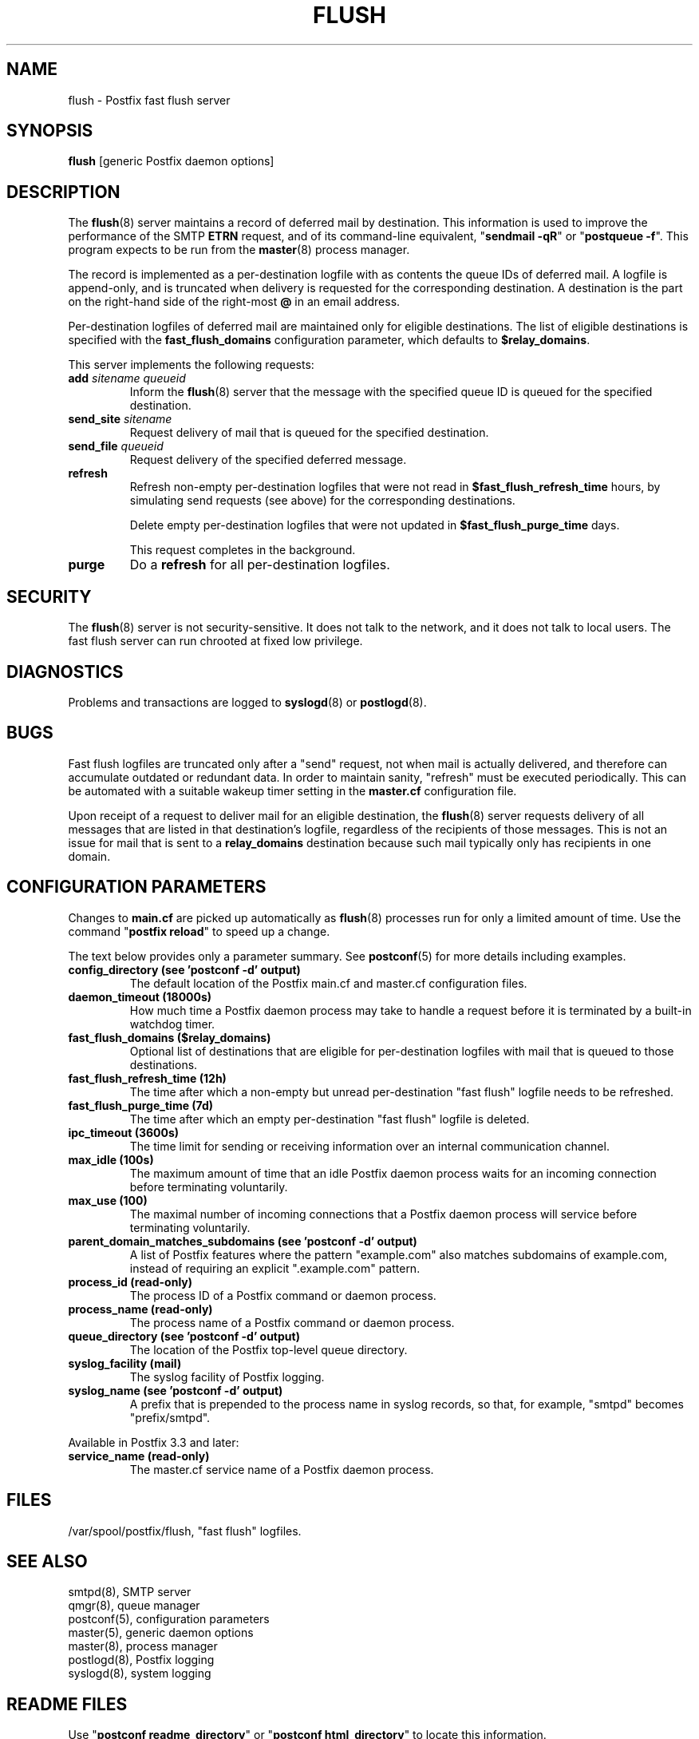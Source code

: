 .TH FLUSH 8 
.ad
.fi
.SH NAME
flush
\-
Postfix fast flush server
.SH "SYNOPSIS"
.na
.nf
\fBflush\fR [generic Postfix daemon options]
.SH DESCRIPTION
.ad
.fi
The \fBflush\fR(8) server maintains a record of deferred
mail by destination.
This information is used to improve the performance of the SMTP
\fBETRN\fR request, and of its command\-line equivalent,
"\fBsendmail \-qR\fR" or "\fBpostqueue \-f\fR".
This program expects to be run from the \fBmaster\fR(8) process
manager.

The record is implemented as a per\-destination logfile with
as contents the queue IDs of deferred mail. A logfile is
append\-only, and is truncated when delivery is requested
for the corresponding destination. A destination is the
part on the right\-hand side of the right\-most \fB@\fR in
an email address.

Per\-destination logfiles of deferred mail are maintained only for
eligible destinations. The list of eligible destinations is
specified with the \fBfast_flush_domains\fR configuration parameter,
which defaults to \fB$relay_domains\fR.

This server implements the following requests:
.IP "\fBadd\fI sitename queueid\fR"
Inform the \fBflush\fR(8) server that the message with the specified
queue ID is queued for the specified destination.
.IP "\fBsend_site\fI sitename\fR"
Request delivery of mail that is queued for the specified
destination.
.IP "\fBsend_file\fI queueid\fR"
Request delivery of the specified deferred message.
.IP \fBrefresh\fR
Refresh non\-empty per\-destination logfiles that were not read in
\fB$fast_flush_refresh_time\fR hours, by simulating
send requests (see above) for the corresponding destinations.
.sp
Delete empty per\-destination logfiles that were not updated in
\fB$fast_flush_purge_time\fR days.
.sp
This request completes in the background.
.IP \fBpurge\fR
Do a \fBrefresh\fR for all per\-destination logfiles.
.SH "SECURITY"
.na
.nf
.ad
.fi
The \fBflush\fR(8) server is not security\-sensitive. It does not
talk to the network, and it does not talk to local users.
The fast flush server can run chrooted at fixed low privilege.
.SH DIAGNOSTICS
.ad
.fi
Problems and transactions are logged to \fBsyslogd\fR(8)
or \fBpostlogd\fR(8).
.SH BUGS
.ad
.fi
Fast flush logfiles are truncated only after a "send"
request, not when mail is actually delivered, and therefore can
accumulate outdated or redundant data. In order to maintain sanity,
"refresh" must be executed periodically. This can
be automated with a suitable wakeup timer setting in the
\fBmaster.cf\fR configuration file.

Upon receipt of a request to deliver mail for an eligible
destination, the \fBflush\fR(8) server requests delivery of all messages
that are listed in that destination's logfile, regardless of the
recipients of those messages. This is not an issue for mail
that is sent to a \fBrelay_domains\fR destination because
such mail typically only has recipients in one domain.
.SH "CONFIGURATION PARAMETERS"
.na
.nf
.ad
.fi
Changes to \fBmain.cf\fR are picked up automatically as \fBflush\fR(8)
processes run for only a limited amount of time. Use the command
"\fBpostfix reload\fR" to speed up a change.

The text below provides only a parameter summary. See
\fBpostconf\fR(5) for more details including examples.
.IP "\fBconfig_directory (see 'postconf -d' output)\fR"
The default location of the Postfix main.cf and master.cf
configuration files.
.IP "\fBdaemon_timeout (18000s)\fR"
How much time a Postfix daemon process may take to handle a
request before it is terminated by a built\-in watchdog timer.
.IP "\fBfast_flush_domains ($relay_domains)\fR"
Optional list of destinations that are eligible for per\-destination
logfiles with mail that is queued to those destinations.
.IP "\fBfast_flush_refresh_time (12h)\fR"
The time after which a non\-empty but unread per\-destination "fast
flush" logfile needs to be refreshed.
.IP "\fBfast_flush_purge_time (7d)\fR"
The time after which an empty per\-destination "fast flush" logfile
is deleted.
.IP "\fBipc_timeout (3600s)\fR"
The time limit for sending or receiving information over an internal
communication channel.
.IP "\fBmax_idle (100s)\fR"
The maximum amount of time that an idle Postfix daemon process waits
for an incoming connection before terminating voluntarily.
.IP "\fBmax_use (100)\fR"
The maximal number of incoming connections that a Postfix daemon
process will service before terminating voluntarily.
.IP "\fBparent_domain_matches_subdomains (see 'postconf -d' output)\fR"
A list of Postfix features where the pattern "example.com" also
matches subdomains of example.com,
instead of requiring an explicit ".example.com" pattern.
.IP "\fBprocess_id (read\-only)\fR"
The process ID of a Postfix command or daemon process.
.IP "\fBprocess_name (read\-only)\fR"
The process name of a Postfix command or daemon process.
.IP "\fBqueue_directory (see 'postconf -d' output)\fR"
The location of the Postfix top\-level queue directory.
.IP "\fBsyslog_facility (mail)\fR"
The syslog facility of Postfix logging.
.IP "\fBsyslog_name (see 'postconf -d' output)\fR"
A prefix that is prepended to the process name in syslog
records, so that, for example, "smtpd" becomes "prefix/smtpd".
.PP
Available in Postfix 3.3 and later:
.IP "\fBservice_name (read\-only)\fR"
The master.cf service name of a Postfix daemon process.
.SH "FILES"
.na
.nf
/var/spool/postfix/flush, "fast flush" logfiles.
.SH "SEE ALSO"
.na
.nf
smtpd(8), SMTP server
qmgr(8), queue manager
postconf(5), configuration parameters
master(5), generic daemon options
master(8), process manager
postlogd(8), Postfix logging
syslogd(8), system logging
.SH "README FILES"
.na
.nf
.ad
.fi
Use "\fBpostconf readme_directory\fR" or
"\fBpostconf html_directory\fR" to locate this information.
.na
.nf
ETRN_README, Postfix ETRN howto
.SH "LICENSE"
.na
.nf
.ad
.fi
The Secure Mailer license must be distributed with this software.
.SH HISTORY
.ad
.fi
This service was introduced with Postfix version 1.0.
.SH "AUTHOR(S)"
.na
.nf
Wietse Venema
IBM T.J. Watson Research
P.O. Box 704
Yorktown Heights, NY 10598, USA

Wietse Venema
Google, Inc.
111 8th Avenue
New York, NY 10011, USA

